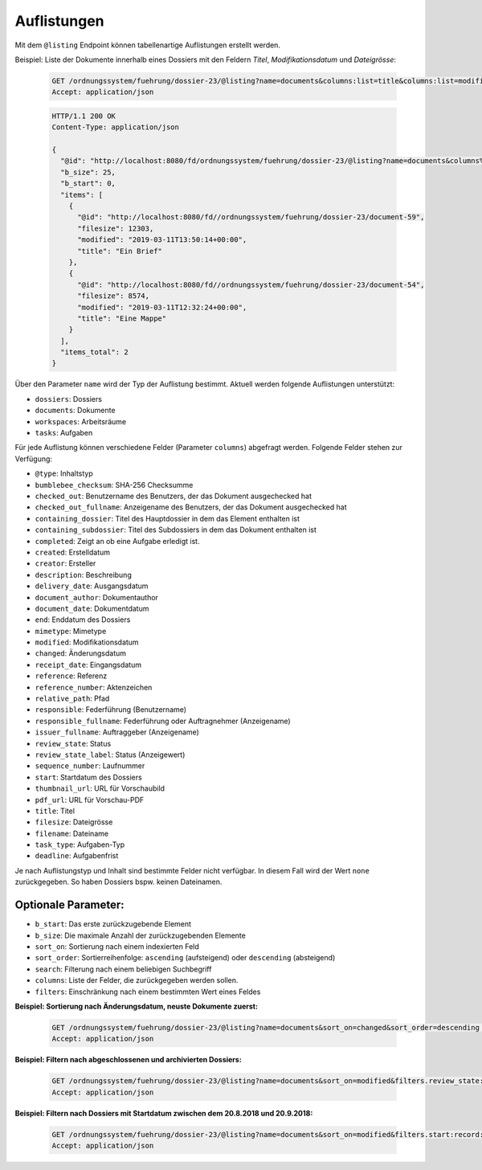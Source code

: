 .. listings:

Auflistungen
============

Mit dem ``@listing`` Endpoint können tabellenartige Auflistungen erstellt
werden.

Beispiel: Liste der Dokumente innerhalb eines Dossiers mit den Feldern `Titel`,
`Modifikationsdatum` und `Dateigrösse`:

  .. sourcecode:: http

    GET /ordnungssystem/fuehrung/dossier-23/@listing?name=documents&columns:list=title&columns:list=modified&columns:list=filesize HTTP/1.1
    Accept: application/json

  .. sourcecode:: http

    HTTP/1.1 200 OK
    Content-Type: application/json

    {
      "@id": "http://localhost:8080/fd/ordnungssystem/fuehrung/dossier-23/@listing?name=documents&columns%3Alist=title&columns%3Alist=modified&columns%3Alist=filesize",
      "b_size": 25,
      "b_start": 0,
      "items": [
        {
          "@id": "http://localhost:8080/fd//ordnungssystem/fuehrung/dossier-23/document-59",
          "filesize": 12303,
          "modified": "2019-03-11T13:50:14+00:00",
          "title": "Ein Brief"
        },
        {
          "@id": "http://localhost:8080/fd//ordnungssystem/fuehrung/dossier-23/document-54",
          "filesize": 8574,
          "modified": "2019-03-11T12:32:24+00:00",
          "title": "Eine Mappe"
        }
      ],
      "items_total": 2
    }

Über den Parameter ``name`` wird der Typ der Auflistung bestimmt.
Aktuell werden folgende Auflistungen unterstützt:

- ``dossiers``: Dossiers
- ``documents``: Dokumente
- ``workspaces``: Arbeitsräume
- ``tasks``: Aufgaben


Für jede Auflistung können verschiedene Felder (Parameter ``columns``) abgefragt
werden. Folgende Felder stehen zur Verfügung:

- ``@type``: Inhaltstyp
- ``bumblebee_checksum``: SHA-256 Checksumme
- ``checked_out``: Benutzername des Benutzers, der das Dokument ausgechecked hat
- ``checked_out_fullname``: Anzeigename des Benutzers, der das Dokument ausgechecked hat
- ``containing_dossier``: Titel des Hauptdossier in dem das Element enthalten ist
- ``containing_subdossier``: Titel des Subdossiers in dem das Dokument enthalten ist
- ``completed``: Zeigt an ob eine Aufgabe erledigt ist.
- ``created``: Erstelldatum
- ``creator``: Ersteller
- ``description``: Beschreibung
- ``delivery_date``: Ausgangsdatum
- ``document_author``: Dokumentauthor
- ``document_date``: Dokumentdatum
- ``end``: Enddatum des Dossiers
- ``mimetype``: Mimetype
- ``modified``: Modifikationsdatum
- ``changed``: Änderungsdatum
- ``receipt_date``: Eingangsdatum
- ``reference``: Referenz
- ``reference_number``: Aktenzeichen
- ``relative_path``: Pfad
- ``responsible``: Federführung (Benutzername)
- ``responsible_fullname``: Federführung oder Auftragnehmer (Anzeigename)
- ``issuer_fullname``: Auftraggeber (Anzeigename)
- ``review_state``: Status
- ``review_state_label``: Status (Anzeigewert)
- ``sequence_number``: Laufnummer
- ``start``: Startdatum des Dossiers
- ``thumbnail_url``: URL für Vorschaubild
- ``pdf_url``: URL für Vorschau-PDF
- ``title``: Titel
- ``filesize``: Dateigrösse
- ``filename``: Dateiname
- ``task_type``: Aufgaben-Typ
- ``deadline``: Aufgabenfrist

Je nach Auflistungstyp und Inhalt sind bestimmte Felder nicht verfügbar. In diesem
Fall wird der Wert ``none`` zurückgegeben. So haben Dossiers bspw. keinen Dateinamen.


Optionale Parameter:
--------------------

- ``b_start``: Das erste zurückzugebende Element
- ``b_size``: Die maximale Anzahl der zurückzugebenden Elemente
- ``sort_on``: Sortierung nach einem indexierten Feld
- ``sort_order``: Sortierreihenfolge: ``ascending`` (aufsteigend) oder ``descending`` (absteigend)
- ``search``: Filterung nach einem beliebigen Suchbegriff
- ``columns``: Liste der Felder, die zurückgegeben werden sollen.
- ``filters``: Einschränkung nach einem bestimmten Wert eines Feldes


**Beispiel: Sortierung nach Änderungsdatum, neuste Dokumente zuerst:**

  .. sourcecode:: http

    GET /ordnungssystem/fuehrung/dossier-23/@listing?name=documents&sort_on=changed&sort_order=descending HTTP/1.1
    Accept: application/json



**Beispiel: Filtern nach abgeschlossenen und archivierten Dossiers:**

  .. sourcecode:: http

    GET /ordnungssystem/fuehrung/dossier-23/@listing?name=documents&sort_on=modified&filters.review_state:record:list=dossier-state-resolved&filters.review_state:record:list=dossier-state-archived HTTP/1.1
    Accept: application/json

**Beispiel: Filtern nach Dossiers mit Startdatum zwischen dem 20.8.2018 und 20.9.2018:**

  .. sourcecode:: http

    GET /ordnungssystem/fuehrung/dossier-23/@listing?name=documents&sort_on=modified&filters.start:record:=2018-08-20TO2018-09-20 HTTP/1.1
    Accept: application/json
